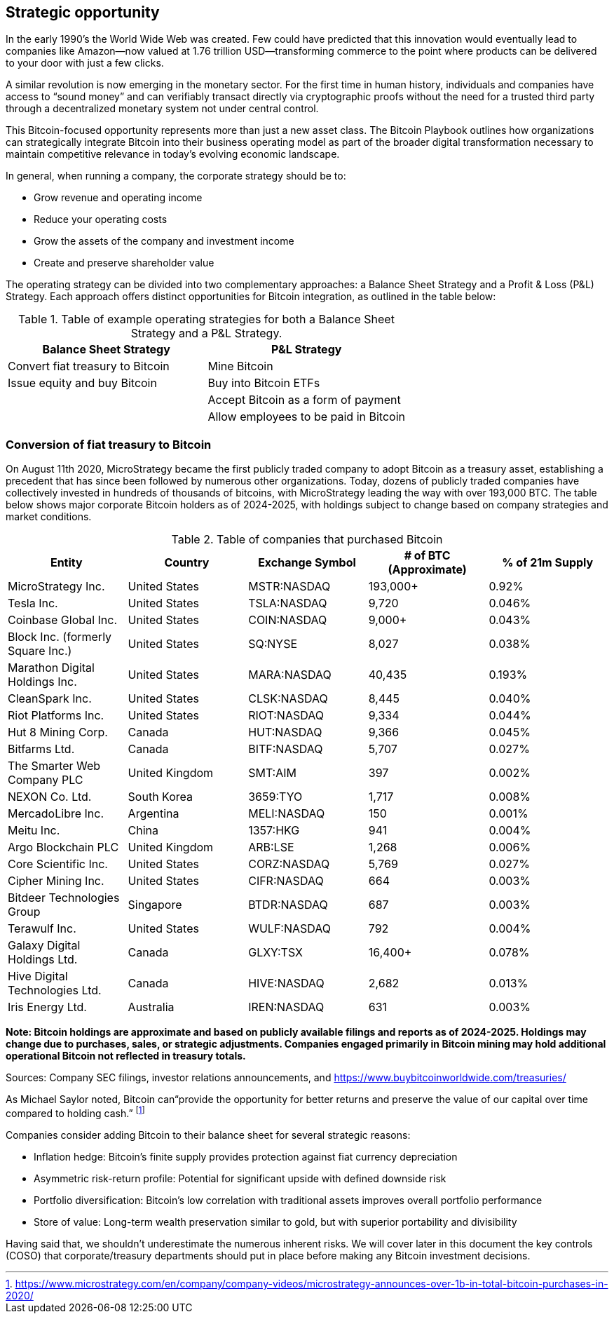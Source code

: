 == Strategic opportunity

In the early 1990’s the World Wide Web was created. Few could have predicted that this innovation would eventually lead to companies like Amazon—now valued at 1.76 trillion USD—transforming commerce to the point where products can be delivered to your door with just a few clicks.

A similar revolution is now emerging in the monetary sector. For the first time in human history, individuals and companies have access to “sound money” and can verifiably transact directly via cryptographic proofs without the need for a trusted third party through a decentralized monetary system not under central control.

This Bitcoin-focused opportunity represents more than just a new asset class. The Bitcoin Playbook outlines how organizations can strategically integrate Bitcoin into their business operating model as part of the broader digital transformation necessary to maintain competitive relevance in today's evolving economic landscape.

In general, when running a company, the corporate strategy should be to:

* Grow revenue and operating income
* Reduce your operating costs
* Grow the assets of the company and investment income
* Create and preserve shareholder value

The operating strategy can be divided into two complementary approaches: a Balance Sheet Strategy and a Profit & Loss (P&L) Strategy. Each approach offers distinct opportunities for Bitcoin integration, as outlined in the table below:

.Table of example operating strategies for both a Balance Sheet Strategy and a P&L Strategy.
|===
|Balance Sheet Strategy|P&L Strategy

| Convert fiat treasury to Bitcoin
| Mine Bitcoin

| Issue equity and buy Bitcoin
| Buy into Bitcoin ETFs

|
| Accept Bitcoin as a form of payment

|
| Allow employees to be paid in Bitcoin
|===

=== Conversion of fiat treasury to Bitcoin

On August 11th 2020, MicroStrategy became the first publicly traded company to adopt Bitcoin as a treasury asset, establishing a precedent that has since been followed by numerous other organizations. Today, dozens of publicly traded companies have collectively invested in hundreds of thousands of bitcoins, with MicroStrategy leading the way with over 193,000 BTC. The table below shows major corporate Bitcoin holders as of 2024-2025, with holdings subject to change based on company strategies and market conditions. 

.Table of companies that purchased Bitcoin
|===
|Entity|Country|Exchange Symbol|# of BTC (Approximate)|% of 21m Supply

|MicroStrategy Inc.
|United States
|MSTR:NASDAQ
|193,000+
|0.92%

|Tesla Inc.
|United States
|TSLA:NASDAQ
|9,720
|0.046%

|Coinbase Global Inc.
|United States
|COIN:NASDAQ
|9,000+
|0.043%

|Block Inc. (formerly Square Inc.)
|United States
|SQ:NYSE
|8,027
|0.038%

|Marathon Digital Holdings Inc.
|United States
|MARA:NASDAQ
|40,435
|0.193%

|CleanSpark Inc.
|United States
|CLSK:NASDAQ
|8,445
|0.040%

|Riot Platforms Inc.
|United States
|RIOT:NASDAQ
|9,334
|0.044%

|Hut 8 Mining Corp.
|Canada
|HUT:NASDAQ
|9,366
|0.045%

|Bitfarms Ltd.
|Canada
|BITF:NASDAQ
|5,707
|0.027%

|The Smarter Web Company PLC
|United Kingdom
|SMT:AIM
|397
|0.002%

|NEXON Co. Ltd.
|South Korea
|3659:TYO
|1,717
|0.008%

|MercadoLibre Inc.
|Argentina
|MELI:NASDAQ
|150
|0.001%

|Meitu Inc.
|China
|1357:HKG
|941
|0.004%

|Argo Blockchain PLC
|United Kingdom
|ARB:LSE
|1,268
|0.006%

|Core Scientific Inc.
|United States
|CORZ:NASDAQ
|5,769
|0.027%

|Cipher Mining Inc.
|United States
|CIFR:NASDAQ
|664
|0.003%

|Bitdeer Technologies Group
|Singapore
|BTDR:NASDAQ
|687
|0.003%

|Terawulf Inc.
|United States
|WULF:NASDAQ
|792
|0.004%

|Galaxy Digital Holdings Ltd.
|Canada
|GLXY:TSX
|16,400+
|0.078%

|Hive Digital Technologies Ltd.
|Canada
|HIVE:NASDAQ
|2,682
|0.013%

|Iris Energy Ltd.
|Australia
|IREN:NASDAQ
|631
|0.003%

|===

*Note: Bitcoin holdings are approximate and based on publicly available filings and reports as of 2024-2025. Holdings may change due to purchases, sales, or strategic adjustments. Companies engaged primarily in Bitcoin mining may hold additional operational Bitcoin not reflected in treasury totals.*

Sources: Company SEC filings, investor relations announcements, and https://www.buybitcoinworldwide.com/treasuries/

As Michael Saylor noted, Bitcoin can“provide the opportunity for better returns and preserve the value of our capital over time compared to holding cash.” footnote:[https://www.microstrategy.com/en/company/company-videos/microstrategy-announces-over-1b-in-total-bitcoin-purchases-in-2020/]

Companies consider adding Bitcoin to their balance sheet for several strategic reasons:

* Inflation hedge: Bitcoin's finite supply provides protection against fiat currency depreciation
* Asymmetric risk-return profile: Potential for significant upside with defined downside risk
* Portfolio diversification: Bitcoin's low correlation with traditional assets improves overall portfolio performance
* Store of value: Long-term wealth preservation similar to gold, but with superior portability and divisibility

Having said that, we shouldn’t underestimate the numerous inherent risks. We will cover later in this document the key controls (COSO) that corporate/treasury departments should put in place before making any Bitcoin investment decisions. 
